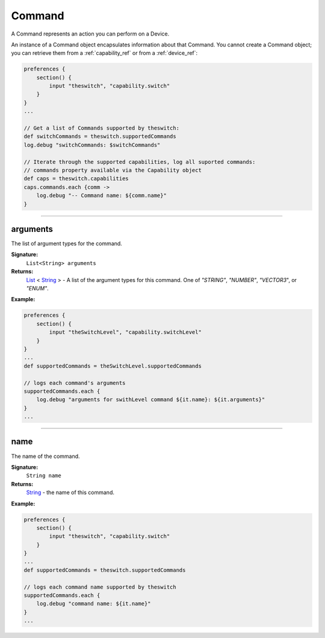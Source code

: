 .. _command_ref:

Command
=======

A Command represents an action you can perform on a Device.

An instance of a Command object encapsulates information about that Command. You cannot create a Command object; you can retrieve them from a :ref:`capability_ref` or from a :ref:`device_ref`:

.. code-block:: groovy

    preferences {
        section() {
            input "theswitch", "capability.switch"
        }
    }
    ...

    // Get a list of Commands supported by theswitch:
    def switchCommands = theswitch.supportedCommands
    log.debug "switchCommands: $switchCommands"

    // Iterate through the supported capabilities, log all suported commands:
    // commands property available via the Capability object
    def caps = theswitch.capabilities
    caps.commands.each {comm ->
        log.debug "-- Command name: ${comm.name}"
    }

----

arguments
---------

The list of argument types for the command.

**Signature:**
    ``List<String> arguments``

**Returns:**
    `List`_ < `String`_ > - A list of the argument types for this command. One of `"STRING"`, `"NUMBER"`, `"VECTOR3`", or `"ENUM"`.

**Example:**

.. code-block:: groovy

    preferences {
        section() {
            input "theSwitchLevel", "capability.switchLevel"
        }
    }
    ...
    def supportedCommands = theSwitchLevel.supportedCommands

    // logs each command's arguments
    supportedCommands.each {
        log.debug "arguments for swithLevel command ${it.name}: ${it.arguments}"
    }
    ...
    
----

name
----

The name of the command.

**Signature:**
    ``String name``

**Returns:**
    `String`_ - the name of this command.

**Example:**

.. code-block:: groovy

    preferences {
        section() {
            input "theswitch", "capability.switch"
        }
    }
    ...
    def supportedCommands = theswitch.supportedCommands

    // logs each command name supported by theswitch
    supportedCommands.each {
        log.debug "command name: ${it.name}"
    }
    ...


.. _List: https://docs.oracle.com/javase/7/docs/api/java/util/List.html
.. _String: http://docs.oracle.com/javase/7/docs/api/java/lang/String.html

